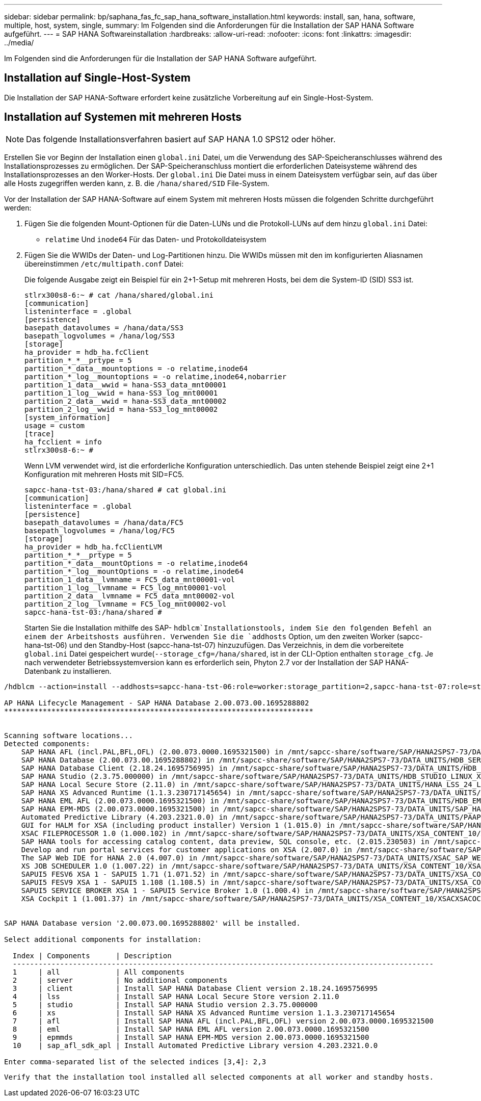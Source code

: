 ---
sidebar: sidebar 
permalink: bp/saphana_fas_fc_sap_hana_software_installation.html 
keywords: install, san, hana, software, multiple, host, system, single, 
summary: Im Folgenden sind die Anforderungen für die Installation der SAP HANA Software aufgeführt. 
---
= SAP HANA Softwareinstallation
:hardbreaks:
:allow-uri-read: 
:nofooter: 
:icons: font
:linkattrs: 
:imagesdir: ../media/


[role="lead"]
Im Folgenden sind die Anforderungen für die Installation der SAP HANA Software aufgeführt.



== Installation auf Single-Host-System

Die Installation der SAP HANA-Software erfordert keine zusätzliche Vorbereitung auf ein Single-Host-System.



== Installation auf Systemen mit mehreren Hosts


NOTE: Das folgende Installationsverfahren basiert auf SAP HANA 1.0 SPS12 oder höher.

Erstellen Sie vor Beginn der Installation einen `global.ini` Datei, um die Verwendung des SAP-Speicheranschlusses während des Installationsprozesses zu ermöglichen. Der SAP-Speicheranschluss montiert die erforderlichen Dateisysteme während des Installationsprozesses an den Worker-Hosts. Der `global.ini` Die Datei muss in einem Dateisystem verfügbar sein, auf das über alle Hosts zugegriffen werden kann, z. B. die `/hana/shared/SID` File-System.

Vor der Installation der SAP HANA-Software auf einem System mit mehreren Hosts müssen die folgenden Schritte durchgeführt werden:

. Fügen Sie die folgenden Mount-Optionen für die Daten-LUNs und die Protokoll-LUNs auf dem hinzu `global.ini` Datei:
+
** `relatime` Und `inode64` Für das Daten- und Protokolldateisystem


. Fügen Sie die WWIDs der Daten- und Log-Partitionen hinzu. Die WWIDs müssen mit den im konfigurierten Aliasnamen übereinstimmen `/etc/multipath.conf` Datei:
+
Die folgende Ausgabe zeigt ein Beispiel für ein 2+1-Setup mit mehreren Hosts, bei dem die System-ID (SID) SS3 ist.

+
....
stlrx300s8-6:~ # cat /hana/shared/global.ini
[communication]
listeninterface = .global
[persistence]
basepath_datavolumes = /hana/data/SS3
basepath_logvolumes = /hana/log/SS3
[storage]
ha_provider = hdb_ha.fcClient
partition_*_*__prtype = 5
partition_*_data__mountoptions = -o relatime,inode64
partition_*_log__mountoptions = -o relatime,inode64,nobarrier
partition_1_data__wwid = hana-SS3_data_mnt00001
partition_1_log__wwid = hana-SS3_log_mnt00001
partition_2_data__wwid = hana-SS3_data_mnt00002
partition_2_log__wwid = hana-SS3_log_mnt00002
[system_information]
usage = custom
[trace]
ha_fcclient = info
stlrx300s8-6:~ #
....
+
Wenn LVM verwendet wird, ist die erforderliche Konfiguration unterschiedlich. Das unten stehende Beispiel zeigt eine 2+1 Konfiguration mit mehreren Hosts mit SID=FC5.

+
....
sapcc-hana-tst-03:/hana/shared # cat global.ini
[communication]
listeninterface = .global
[persistence]
basepath_datavolumes = /hana/data/FC5
basepath_logvolumes = /hana/log/FC5
[storage]
ha_provider = hdb_ha.fcClientLVM
partition_*_*__prtype = 5
partition_*_data__mountOptions = -o relatime,inode64
partition_*_log__mountOptions = -o relatime,inode64
partition_1_data__lvmname = FC5_data_mnt00001-vol
partition_1_log__lvmname = FC5_log_mnt00001-vol
partition_2_data__lvmname = FC5_data_mnt00002-vol
partition_2_log__lvmname = FC5_log_mnt00002-vol
sapcc-hana-tst-03:/hana/shared #
....
+
Starten Sie die Installation mithilfe des SAP- `hdblcm`Installationstools, indem Sie den folgenden Befehl an einem der Arbeitshosts ausführen. Verwenden Sie die `addhosts` Option, um den zweiten Worker (sapcc-hana-tst-06) und den Standby-Host (sapcc-hana-tst-07) hinzuzufügen. Das Verzeichnis, in dem die vorbereitete `global.ini` Datei gespeichert wurde(`--storage_cfg=/hana/shared`, ist in der CLI-Option enthalten `storage_cfg`. Je nach verwendeter Betriebssystemversion kann es erforderlich sein, Phyton 2.7 vor der Installation der SAP HANA-Datenbank zu installieren.



....
/hdblcm --action=install --addhosts=sapcc-hana-tst-06:role=worker:storage_partition=2,sapcc-hana-tst-07:role=standby --storage_cfg=/hana/shared/

AP HANA Lifecycle Management - SAP HANA Database 2.00.073.00.1695288802
************************************************************************


Scanning software locations...
Detected components:
    SAP HANA AFL (incl.PAL,BFL,OFL) (2.00.073.0000.1695321500) in /mnt/sapcc-share/software/SAP/HANA2SPS7-73/DATA_UNITS/HDB_AFL_LINUX_X86_64/packages
    SAP HANA Database (2.00.073.00.1695288802) in /mnt/sapcc-share/software/SAP/HANA2SPS7-73/DATA_UNITS/HDB_SERVER_LINUX_X86_64/server
    SAP HANA Database Client (2.18.24.1695756995) in /mnt/sapcc-share/software/SAP/HANA2SPS7-73/DATA_UNITS/HDB_CLIENT_LINUX_X86_64/SAP_HANA_CLIENT/client
    SAP HANA Studio (2.3.75.000000) in /mnt/sapcc-share/software/SAP/HANA2SPS7-73/DATA_UNITS/HDB_STUDIO_LINUX_X86_64/studio
    SAP HANA Local Secure Store (2.11.0) in /mnt/sapcc-share/software/SAP/HANA2SPS7-73/DATA_UNITS/HANA_LSS_24_LINUX_X86_64/packages
    SAP HANA XS Advanced Runtime (1.1.3.230717145654) in /mnt/sapcc-share/software/SAP/HANA2SPS7-73/DATA_UNITS/XSA_RT_10_LINUX_X86_64/packages
    SAP HANA EML AFL (2.00.073.0000.1695321500) in /mnt/sapcc-share/software/SAP/HANA2SPS7-73/DATA_UNITS/HDB_EML_AFL_10_LINUX_X86_64/packages
    SAP HANA EPM-MDS (2.00.073.0000.1695321500) in /mnt/sapcc-share/software/SAP/HANA2SPS7-73/DATA_UNITS/SAP_HANA_EPM-MDS_10/packages
    Automated Predictive Library (4.203.2321.0.0) in /mnt/sapcc-share/software/SAP/HANA2SPS7-73/DATA_UNITS/PAAPL4_H20_LINUX_X86_64/apl-4.203.2321.0-hana2sp03-linux_x64/installer/packages
    GUI for HALM for XSA (including product installer) Version 1 (1.015.0) in /mnt/sapcc-share/software/SAP/HANA2SPS7-73/DATA_UNITS/XSA_CONTENT_10/XSACALMPIUI15_0.zip
    XSAC FILEPROCESSOR 1.0 (1.000.102) in /mnt/sapcc-share/software/SAP/HANA2SPS7-73/DATA_UNITS/XSA_CONTENT_10/XSACFILEPROC00_102.zip
    SAP HANA tools for accessing catalog content, data preview, SQL console, etc. (2.015.230503) in /mnt/sapcc-share/software/SAP/HANA2SPS7-73/DATA_UNITS/XSAC_HRTT_20/XSACHRTT15_230503.zip
    Develop and run portal services for customer applications on XSA (2.007.0) in /mnt/sapcc-share/software/SAP/HANA2SPS7-73/DATA_UNITS/XSA_CONTENT_10/XSACPORTALSERV07_0.zip
    The SAP Web IDE for HANA 2.0 (4.007.0) in /mnt/sapcc-share/software/SAP/HANA2SPS7-73/DATA_UNITS/XSAC_SAP_WEB_IDE_20/XSACSAPWEBIDE07_0.zip
    XS JOB SCHEDULER 1.0 (1.007.22) in /mnt/sapcc-share/software/SAP/HANA2SPS7-73/DATA_UNITS/XSA_CONTENT_10/XSACSERVICES07_22.zip
    SAPUI5 FESV6 XSA 1 - SAPUI5 1.71 (1.071.52) in /mnt/sapcc-share/software/SAP/HANA2SPS7-73/DATA_UNITS/XSA_CONTENT_10/XSACUI5FESV671_52.zip
    SAPUI5 FESV9 XSA 1 - SAPUI5 1.108 (1.108.5) in /mnt/sapcc-share/software/SAP/HANA2SPS7-73/DATA_UNITS/XSA_CONTENT_10/XSACUI5FESV9108_5.zip
    SAPUI5 SERVICE BROKER XSA 1 - SAPUI5 Service Broker 1.0 (1.000.4) in /mnt/sapcc-share/software/SAP/HANA2SPS7-73/DATA_UNITS/XSA_CONTENT_10/XSACUI5SB00_4.zip
    XSA Cockpit 1 (1.001.37) in /mnt/sapcc-share/software/SAP/HANA2SPS7-73/DATA_UNITS/XSA_CONTENT_10/XSACXSACOCKPIT01_37.zip


SAP HANA Database version '2.00.073.00.1695288802' will be installed.

Select additional components for installation:

  Index | Components      | Description
  --------------------------------------------------------------------------------------------------
  1     | all             | All components
  2     | server          | No additional components
  3     | client          | Install SAP HANA Database Client version 2.18.24.1695756995
  4     | lss             | Install SAP HANA Local Secure Store version 2.11.0
  5     | studio          | Install SAP HANA Studio version 2.3.75.000000
  6     | xs              | Install SAP HANA XS Advanced Runtime version 1.1.3.230717145654
  7     | afl             | Install SAP HANA AFL (incl.PAL,BFL,OFL) version 2.00.073.0000.1695321500
  8     | eml             | Install SAP HANA EML AFL version 2.00.073.0000.1695321500
  9     | epmmds          | Install SAP HANA EPM-MDS version 2.00.073.0000.1695321500
  10    | sap_afl_sdk_apl | Install Automated Predictive Library version 4.203.2321.0.0

Enter comma-separated list of the selected indices [3,4]: 2,3
....
 Verify that the installation tool installed all selected components at all worker and standby hosts.